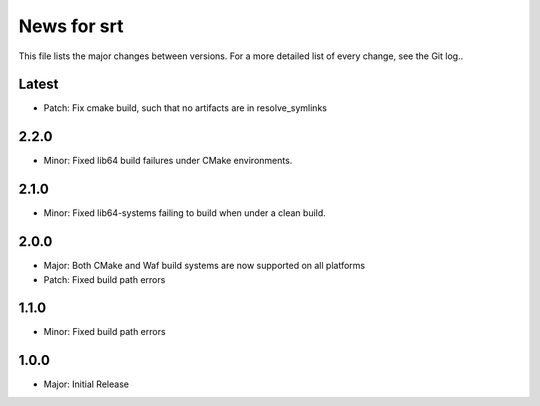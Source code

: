 News for srt
============

This file lists the major changes between versions. For a more detailed list of
every change, see the Git log..

Latest
------
* Patch: Fix cmake build, such that no artifacts are in resolve_symlinks

2.2.0
-----
* Minor: Fixed lib64 build failures under CMake environments.

2.1.0
-----
* Minor: Fixed lib64-systems failing to build when under a clean build.

2.0.0
-----
* Major: Both CMake and Waf build systems are now supported on all platforms
* Patch: Fixed build path errors

1.1.0
-----
* Minor: Fixed build path errors

1.0.0
-----
* Major: Initial Release
